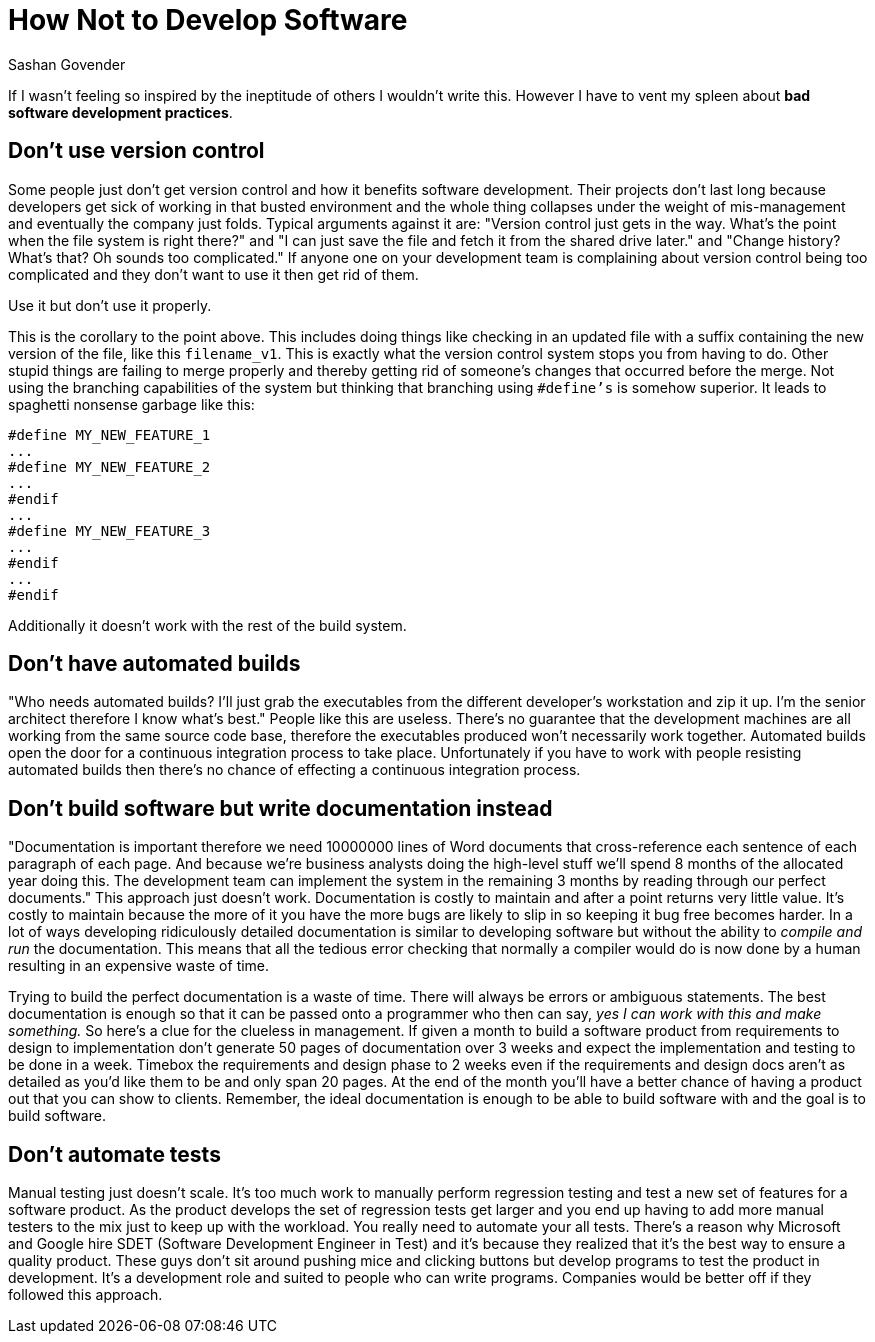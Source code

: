 How Not to Develop Software
===========================
Sashan Govender

If I wasn't feeling so inspired by the ineptitude of others I wouldn't write
this. However I have to vent my spleen about *bad software development
practices*.

Don't use version control
-------------------------
Some people just don't get version control and how it benefits software
development. Their projects don't last long because developers get sick of
working in that busted environment and the whole thing collapses under the
weight of mis-management and eventually the company just folds. Typical
arguments against it are: "Version control just gets in the way. What's the
point when the file system is right there?" and "I can just save the file and
fetch it from the shared drive later." and "Change history? What's that? Oh sounds
too complicated." If anyone one on your development team is complaining about
version control being too complicated and they don't want to use it then get rid
of them.

.Use it but don't use it properly.
This is the corollary to the point above. This includes doing things like
checking in an updated file with a suffix containing the new version of the
file, like this +filename_v1+.  This is exactly what the version control system
stops you from having to do.  Other stupid things are failing to merge properly
and thereby getting rid of someone's changes that occurred before the merge.
Not using the branching capabilities of the system but thinking that
branching using +#define's+ is somehow superior. It leads to spaghetti nonsense
garbage like this:

[code,c]
-------------------------------------------------------------------------------
#define MY_NEW_FEATURE_1
...
#define MY_NEW_FEATURE_2
...
#endif
...
#define MY_NEW_FEATURE_3
...
#endif
...
#endif
-------------------------------------------------------------------------------

Additionally it doesn't work with the rest of the build system.

Don't have automated builds
---------------------------
"Who needs automated builds? I'll just grab the executables from the different
developer's workstation and zip it up. I'm the senior architect therefore I know
what's best." People like this are useless. There's no guarantee that the
development machines are all working from the same source code base, therefore
the executables produced won't necessarily work together. Automated builds open
the door for a continuous integration process to take place.  Unfortunately if
you have to work with people resisting automated builds then there's no chance
of effecting a continuous integration process.

Don't build software but write documentation instead
-----------------------------------------------------
"Documentation is important therefore we need 10000000 lines of Word documents
that cross-reference each sentence of each paragraph of each page. And because
we're business analysts doing the high-level stuff we'll spend 8 months of the
allocated year doing this. The development team can implement the system in the
remaining 3 months by reading through our perfect documents." This approach just
doesn't work. Documentation is costly to maintain and after a point returns very
little value. It's costly to maintain because the more of it you have the more
bugs are likely to slip in so keeping it bug free becomes harder. In a lot of
ways developing ridiculously detailed documentation is similar to developing
software but without the ability to 'compile and run' the documentation. This
means that all the tedious error checking that normally a compiler would do is
now done by a human resulting in an expensive waste of time.

Trying to build the perfect documentation is a waste of time. There will always
be errors or ambiguous statements. The best documentation is enough so that it
can be passed onto a programmer who then can say, 'yes I can work with this and
make something.' So here's a clue for the clueless in management. If given a
month to build a software product from requirements to design to implementation
don't generate 50 pages of documentation over 3 weeks and expect the
implementation and testing to be done in a week. Timebox the requirements and
design phase to 2 weeks even if the requirements and design docs aren't as
detailed as you'd like them to be and only span 20 pages. At the end of the
month you'll have a better chance of having a product out that you can show to
clients. Remember, the ideal documentation is enough to be able to build
software with and the goal is to build software.

Don't automate tests
--------------------
Manual testing just doesn't scale. It's too much work to manually perform
regression testing and test a new set of features for a software product. As the
product develops the set of regression tests get larger and you end up having to
add more manual testers to the mix just to keep up with the workload. You really
need to automate your all tests. There's a reason why Microsoft and Google hire
SDET (Software Development Engineer in Test) and it's because they realized that
it's the best way to ensure a quality product. These guys don't sit around
pushing mice and clicking buttons but develop programs to test the product
in development.  It's a development role and suited to people who can write
programs. Companies would be better off if they followed this approach.

